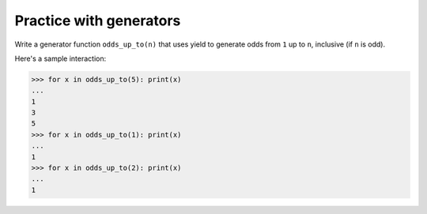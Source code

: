 Practice with generators
========================

Write a generator function ``odds_up_to(n)`` that uses yield to generate odds from ``1`` up to ``n``, inclusive (if ``n`` is odd).

Here's a sample interaction:

.. code-block:: 

    >>> for x in odds_up_to(5): print(x)
    ...
    1
    3
    5
    >>> for x in odds_up_to(1): print(x)
    ...
    1
    >>> for x in odds_up_to(2): print(x)
    ...
    1

.. challenge::

    